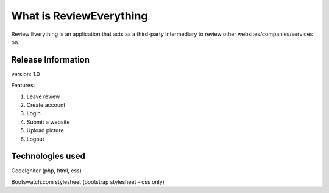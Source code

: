 ###################
What is ReviewEverything
###################

Review Everything is an application that acts as a third-party intermediary to review other websites/companies/services on.

*******************
Release Information
*******************

version: 1.0


Features:

1. Leave review

2. Create account

3. Login

4. Submit a website

5. Upload picture

6. Logout

*********
Technologies used
*********

CodeIgniter (php, html, css)

Bootswatch.com stylesheet (bootstrap stylesheet - css only)